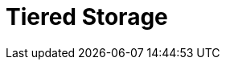 = Tiered Storage
:description: Tiered Storage helps to lower storage costs by offloading log segments to object storage.
:page-layout: index
:page-categories: Management, Security
:env-linux: true
